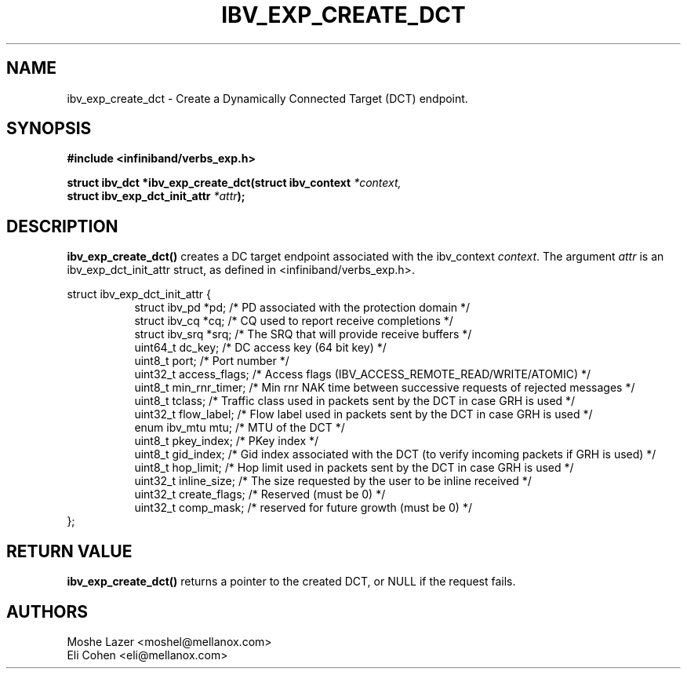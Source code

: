 .\" -*- nroff -*-
.\"
.TH IBV_EXP_CREATE_DCT 3 2013-12-10 libibverbs "Libibverbs Programmer's Manual"
.SH "NAME"
ibv_exp_create_dct \- Create a Dynamically Connected Target (DCT) endpoint.
.SH "SYNOPSIS"
.nf
.B #include <infiniband/verbs_exp.h>
.sp
.BI "struct ibv_dct *ibv_exp_create_dct(struct ibv_context " "*context,"
.BI "                                   struct ibv_exp_dct_init_attr " "*attr" );
.sp
.fi
.SH "DESCRIPTION"
.B ibv_exp_create_dct()
creates a DC target endpoint associated with the ibv_context
.I context\fR.
The argument
.I attr
is an ibv_exp_dct_init_attr struct, as defined in <infiniband/verbs_exp.h>.
.PP
.nf
struct ibv_exp_dct_init_attr {
.in +8
struct ibv_pd          *pd;             /* PD associated with the protection domain */
struct ibv_cq          *cq;             /* CQ used to report receive completions */
struct ibv_srq         *srq;            /* The SRQ that will provide receive buffers */
uint64_t                dc_key;         /* DC access key (64 bit key) */
uint8_t                 port;           /* Port number */
uint32_t                access_flags;   /* Access flags (IBV_ACCESS_REMOTE_READ/WRITE/ATOMIC) */
uint8_t                 min_rnr_timer;  /* Min rnr NAK time between successive requests of rejected messages */
uint8_t                 tclass;         /* Traffic class used in packets sent by the DCT in case GRH is used */
uint32_t                flow_label;     /* Flow label used in packets sent by the DCT in case GRH is used */
enum ibv_mtu            mtu;            /* MTU of the DCT */
uint8_t                 pkey_index;     /* PKey index */
uint8_t                 gid_index;      /* Gid index associated with the DCT (to verify incoming packets if GRH is used) */
uint8_t                 hop_limit;      /* Hop limit used in packets sent by the DCT in case GRH is used */
uint32_t                inline_size;    /* The size requested by the user to be inline received */
uint32_t                create_flags;   /* Reserved (must be 0) */
uint32_t                comp_mask;      /* reserved for future growth (must be 0) */
.in -8
};
.fi
.SH "RETURN VALUE"
.B ibv_exp_create_dct()
returns a pointer to the created DCT, or NULL if the request fails.
.SH "AUTHORS"
.TP
Moshe Lazer <moshel@mellanox.com>
.TP
Eli Cohen <eli@mellanox.com>
.TP
